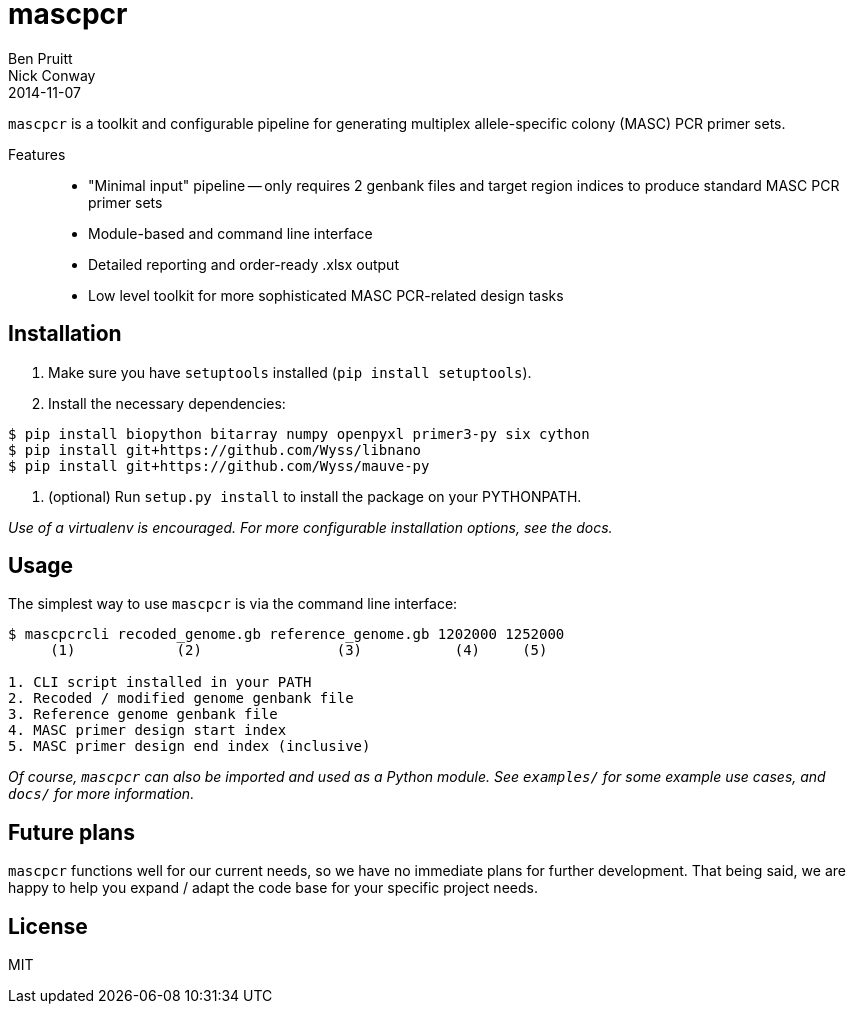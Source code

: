 = mascpcr
Ben Pruitt; Nick Conway
2014-11-07

`mascpcr` is a toolkit and configurable pipeline for generating multiplex 
allele-specific colony (MASC) PCR primer sets.

Features:: 
    * "Minimal input" pipeline -- only requires 2 genbank files and target
      region indices to produce standard MASC PCR primer sets 
    * Module-based and command line interface 
    * Detailed reporting and order-ready .xlsx output 
    * Low level toolkit for more sophisticated MASC PCR-related design tasks


== Installation

1. Make sure you have `setuptools` installed (`pip install setuptools`).
2. Install the necessary dependencies:

[source,bash]
----
$ pip install biopython bitarray numpy openpyxl primer3-py six cython
$ pip install git+https://github.com/Wyss/libnano
$ pip install git+https://github.com/Wyss/mauve-py
----

3. (optional) Run `setup.py install` to install the package on your PYTHONPATH.

_Use of a virtualenv is encouraged. For more configurable installation options, 
see the docs._ 


== Usage

The simplest way to use `mascpcr` is via the command line interface:

[source,bash]
----
$ mascpcrcli recoded_genome.gb reference_genome.gb 1202000 1252000
     (1)            (2)                (3)           (4)     (5)
   
1. CLI script installed in your PATH 
2. Recoded / modified genome genbank file
3. Reference genome genbank file
4. MASC primer design start index
5. MASC primer design end index (inclusive)
----

_Of course, `mascpcr` can also be imported and used as a Python module. See 
`examples/` for some example use cases, and `docs/` for more information._


== Future plans
`mascpcr` functions well for our current needs, so we have no immediate plans
for further development. That being said, we are happy to help you expand / 
adapt the code base for your specific project needs.


== License
MIT
